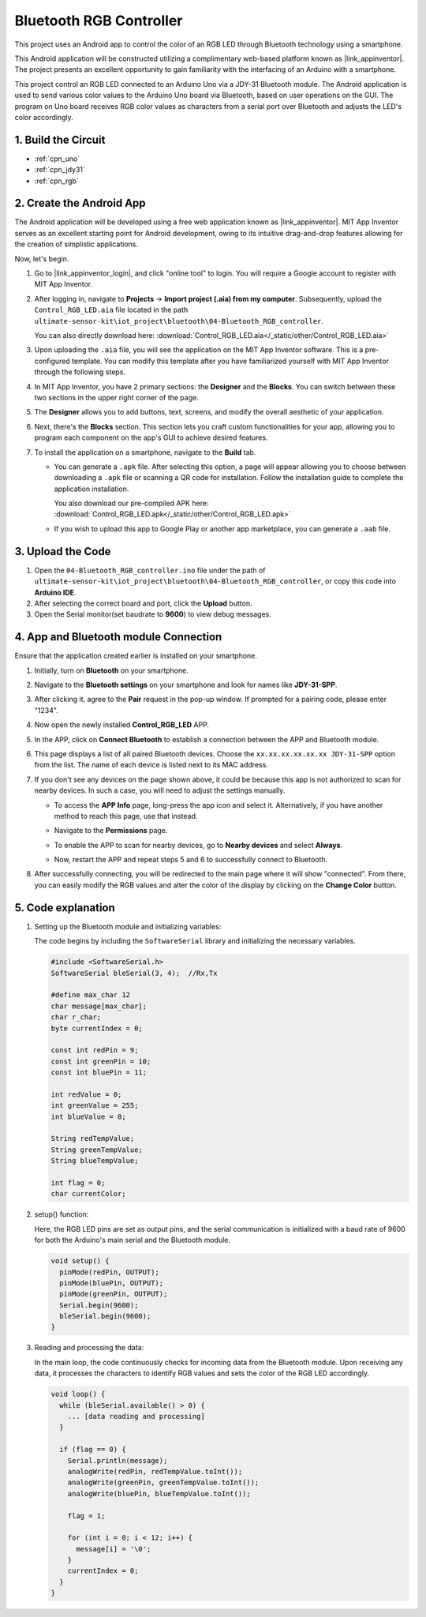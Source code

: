 
.. _iot_Bluetooth_RGB_controller:

Bluetooth RGB Controller
=============================

.. raw:: html

   <video loop autoplay muted style = "max-width:100%">
      <source src="../_static/video/iot/09-iot_Bluetooth_RGB_controller.mp4"  type="video/mp4">
      Your browser does not support the video tag.
   </video>

This project uses an Android app to control the color of an RGB LED through Bluetooth technology using a smartphone.

This Android application will be constructed utilizing a complimentary web-based platform known as |link_appinventor|. The project presents an excellent opportunity to gain familiarity with the interfacing of an Arduino with a smartphone.

This project control an RGB LED connected to an Arduino Uno via a JDY-31 Bluetooth module. The Android application is used to send various color values to the Arduino Uno board via Bluetooth, based on user operations on the GUI. The program on Uno board receives RGB color values as characters from a serial port over Bluetooth and adjusts the LED's color accordingly.


1. Build the Circuit
-----------------------------

.. image:: img/09-Wiring_Bluetooth_rgb_controller.png
    :width: 90%

* :ref:`cpn_uno`
* :ref:`cpn_jdy31`
* :ref:`cpn_rgb`


2. Create the Android App
-----------------------------

The Android application will be developed using a free web application known as |link_appinventor|. 
MIT App Inventor serves as an excellent starting point for Android development, owing to its intuitive drag-and-drop 
features allowing for the creation of simplistic applications.

Now, let's begin.

#. Go to |link_appinventor_login|, and click "online tool" to login. You will require a Google account to register with MIT App Inventor.

   .. image:: img/new/09-ai_signup_shadow.png
       :width: 90%
       :align: center

#. After logging in, navigate to **Projects** -> **Import project (.aia) from my computer**. Subsequently, upload the ``Control_RGB_LED.aia`` file located in the path ``ultimate-sensor-kit\iot_project\bluetooth\04-Bluetooth_RGB_controller``.

   You can also directly download here: :download:`Control_RGB_LED.aia</_static/other/Control_RGB_LED.aia>`

   .. image:: img/new/09-ai_import_shadow.png
        :align: center

#. Upon uploading the ``.aia`` file, you will see the application on the MIT App Inventor software. This is a pre-configured template. You can modify this template after you have familiarized yourself with MIT App Inventor through the following steps.

   .. image:: img/new/09-ai_import_2_shadow.png

#. In MIT App Inventor, you have 2 primary sections: the **Designer** and the **Blocks**. You can switch between these two sections in the upper right corner of the page.

   .. image:: img/new/09-ai_intro_1_shadow.png

#. The **Designer** allows you to add buttons, text, screens, and modify the overall aesthetic of your application.

   .. image:: img/new/09-ai_intro_2_shadow.png
   
#. Next, there's the **Blocks** section. This section lets you craft custom functionalities for your app, allowing you to program each component on the app's GUI to achieve desired features.

   .. image:: img/new/09-ai_intro_3_shadow.png

#. To install the application on a smartphone, navigate to the **Build** tab.

   .. image:: img/new/09-ai_intro_4_shadow.png

   * You can generate a ``.apk`` file. After selecting this option, a page will appear allowing you to choose between downloading a ``.apk`` file or scanning a QR code for installation. Follow the installation guide to complete the application installation. 

     You also download our pre-compiled APK here: :download:`Control_RGB_LED.apk</_static/other/Control_RGB_LED.apk>`

   * If you wish to upload this app to Google Play or another app marketplace, you can generate a ``.aab`` file.


3. Upload the Code
-----------------------------

#. Open the ``04-Bluetooth_RGB_controller.ino`` file under the path of ``ultimate-sensor-kit\iot_project\bluetooth\04-Bluetooth_RGB_controller``, or copy this code into **Arduino IDE**.

   .. raw:: html
       
       <iframe src=https://create.arduino.cc/editor/sunfounder01/dc140b60-64ed-4ec0-8e50-53c5340c267e/preview?embed style="height:510px;width:100%;margin:10px 0" frameborder=0></iframe>

#. After selecting the correct board and port, click the **Upload** button.

#. Open the Serial monitor(set baudrate to **9600**) to view debug messages. 

4. App and Bluetooth module Connection
-----------------------------------------------

Ensure that the application created earlier is installed on your smartphone.

#. Initially, turn on **Bluetooth** on your smartphone.

   .. image:: img/new/09-app_1_shadow.png
      :width: 60%
      :align: center

#. Navigate to the **Bluetooth settings** on your smartphone and look for names like **JDY-31-SPP**.

   .. image:: img/new/09-app_2_shadow.png
      :width: 60%
      :align: center

#. After clicking it, agree to the **Pair** request in the pop-up window. If prompted for a pairing code, please enter "1234".

   .. image:: img/new/09-app_3_shadow.png
      :width: 60%
      :align: center

#. Now open the newly installed **Control_RGB_LED** APP.

   .. image:: img/new/09-app_4_shadow.png
      :width: 25%
      :align: center

#. In the APP, click on **Connect Bluetooth** to establish a connection between the APP and Bluetooth module.

   .. image:: img/new/09-app_5_shadow.png
      :width: 60%
      :align: center

#. This page displays a list of all paired Bluetooth devices. Choose the ``xx.xx.xx.xx.xx.xx JDY-31-SPP`` option from the list. The name of each device is listed next to its MAC address.

   .. image:: img/new/09-app_6_shadow.png
      :width: 60%
      :align: center

#. If you don't see any devices on the page shown above, it could be because this app is not authorized to scan for nearby devices. In such a case, you will need to adjust the settings manually.

   * To access the **APP Info** page, long-press the app icon and select it. Alternatively, if you have another method to reach this page, use that instead.

   .. image:: img/new/09-app_8_shadow.png
         :width: 60%
         :align: center

   * Navigate to the **Permissions** page.

   .. image:: img/new/09-app_9_shadow.png
         :width: 60%
         :align: center

   * To enable the APP to scan for nearby devices, go to **Nearby devices** and select **Always**.

   .. image:: img/new/09-app_10_shadow.png
         :width: 60%
         :align: center

   * Now, restart the APP and repeat steps 5 and 6 to successfully connect to Bluetooth.

#. After successfully connecting, you will be redirected to the main page where it will show "connected". From there, you can easily modify the RGB values and alter the color of the display by clicking on the **Change Color** button.

   .. image:: img/new/09-app_7_shadow.png
      :width: 60%
      :align: center


5. Code explanation
-----------------------------------------------

#. Setting up the Bluetooth module and initializing variables:

   The code begins by including the ``SoftwareSerial`` library and initializing the necessary variables. 
   
   .. code-block:: arduino

      #include <SoftwareSerial.h>
      SoftwareSerial bleSerial(3, 4);  //Rx,Tx

      #define max_char 12
      char message[max_char];  
      char r_char;             
      byte currentIndex = 0;

      const int redPin = 9;
      const int greenPin = 10;
      const int bluePin = 11;

      int redValue = 0;
      int greenValue = 255;
      int blueValue = 0;

      String redTempValue;
      String greenTempValue;
      String blueTempValue;

      int flag = 0;      
      char currentColor;  

#. setup() function:

   Here, the RGB LED pins are set as output pins, and the serial communication is initialized with a baud rate of 9600 for both the Arduino's main serial and the Bluetooth module.
   
   .. code-block:: arduino

      void setup() {
        pinMode(redPin, OUTPUT);
        pinMode(bluePin, OUTPUT);
        pinMode(greenPin, OUTPUT);
        Serial.begin(9600);
        bleSerial.begin(9600);
      }

#. Reading and processing the data:

   In the main loop, the code continuously checks for incoming data from the Bluetooth module. Upon receiving any data, it processes the characters to identify RGB values and sets the color of the RGB LED accordingly.
   
   .. code-block:: arduino

      void loop() {
        while (bleSerial.available() > 0) {
          ... [data reading and processing]
        }

        if (flag == 0) {
          Serial.println(message); 
          analogWrite(redPin, redTempValue.toInt());
          analogWrite(greenPin, greenTempValue.toInt());
          analogWrite(bluePin, blueTempValue.toInt());

          flag = 1;  

          for (int i = 0; i < 12; i++) {
            message[i] = '\0';
          }
          currentIndex = 0;
        }
      }